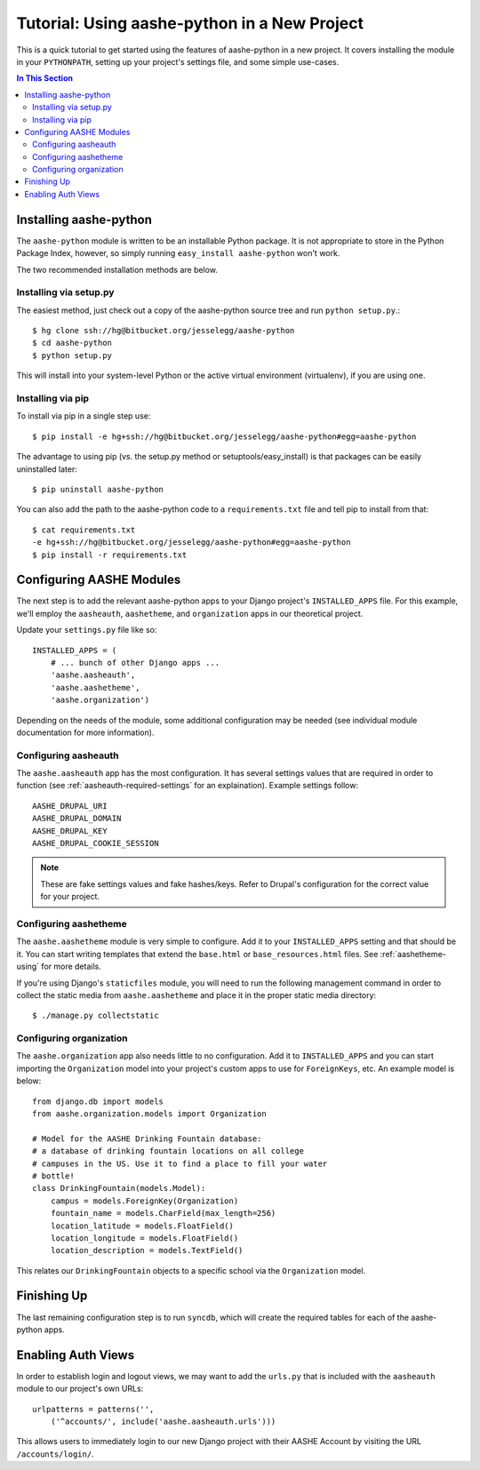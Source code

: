 .. quickstart:

Tutorial: Using aashe-python in a New Project
=============================================

This is a quick tutorial to get started using the features of
aashe-python in a new project. It covers installing the module in
your ``PYTHONPATH``, setting up your project's settings file, and
some simple use-cases.

.. contents::
   In This Section

Installing aashe-python
-----------------------

The ``aashe-python`` module is written to be an installable Python
package. It is not appropriate to store in the Python Package Index,
however, so simply running ``easy_install aashe-python`` won't work.

The two recommended installation methods are below.

Installing via setup.py
^^^^^^^^^^^^^^^^^^^^^^^

The easiest method, just check out a copy of the aashe-python source
tree and run ``python setup.py``.::

    $ hg clone ssh://hg@bitbucket.org/jesselegg/aashe-python
    $ cd aashe-python
    $ python setup.py

This will install into your system-level Python or the active
virtual environment (virtualenv), if you are using one.

Installing via pip
^^^^^^^^^^^^^^^^^^

To install via pip in a single step use::

    $ pip install -e hg+ssh://hg@bitbucket.org/jesselegg/aashe-python#egg=aashe-python

The advantage to using pip (vs. the setup.py method or
setuptools/easy_install) is that packages can be easily uninstalled
later::

    $ pip uninstall aashe-python

You can also add the path to the aashe-python code to a ``requirements.txt``
file and tell pip to install from that::

    $ cat requirements.txt
    -e hg+ssh://hg@bitbucket.org/jesselegg/aashe-python#egg=aashe-python
    $ pip install -r requirements.txt

Configuring AASHE Modules
--------------------

The next step is to add the relevant aashe-python apps to your Django
project's ``INSTALLED_APPS`` file. For this example, we'll employ
the ``aasheauth``, ``aashetheme``, and ``organization`` apps in our
theoretical project.

Update your ``settings.py`` file like so::

    INSTALLED_APPS = (
        # ... bunch of other Django apps ...
        'aashe.aasheauth',
        'aashe.aashetheme',
        'aashe.organization')

Depending on the needs of the module, some additional configuration may
be needed (see individual module documentation for more information).

Configuring aasheauth
^^^^^^^^^^^^^^^^^^^^^^

The ``aashe.aasheauth`` app has the most configuration. It has several
settings values that are required in order to function (see
:ref:`aasheauth-required-settings` for an explaination). Example settings
follow::

    AASHE_DRUPAL_URI
    AASHE_DRUPAL_DOMAIN
    AASHE_DRUPAL_KEY
    AASHE_DRUPAL_COOKIE_SESSION

.. note::

   These are fake settings values and fake hashes/keys. Refer to Drupal's
   configuration for the correct value for your project.

Configuring aashetheme
^^^^^^^^^^^^^^^^^^^^^^

The ``aashe.aashetheme`` module is very simple to configure. Add it to
your ``INSTALLED_APPS`` setting and that should be it. You can start
writing templates that extend the ``base.html`` or
``base_resources.html`` files. See :ref:`aashetheme-using` for more
details.

If you're using Django's ``staticfiles`` module, you will need to run
the following management command in order to collect the static media
from ``aashe.aashetheme`` and place it in the proper static media
directory::

    $ ./manage.py collectstatic

Configuring organization
^^^^^^^^^^^^^^^^^^^^^^^^

The ``aashe.organization`` app also needs little to no configuration. Add
it to ``INSTALLED_APPS`` and you can start importing the ``Organization``
model into your project's custom apps to use for ``ForeignKeys``, etc. An
example model is below::

    from django.db import models
    from aashe.organization.models import Organization

    # Model for the AASHE Drinking Fountain database:
    # a database of drinking fountain locations on all college
    # campuses in the US. Use it to find a place to fill your water
    # bottle!
    class DrinkingFountain(models.Model):
        campus = models.ForeignKey(Organization)
        fountain_name = models.CharField(max_length=256)
        location_latitude = models.FloatField()
        location_longitude = models.FloatField()
        location_description = models.TextField()

This relates our ``DrinkingFountain`` objects to a specific school via the
``Organization`` model.

Finishing Up
------------

The last remaining configuration step is to run ``syncdb``, which will
create the required tables for each of the aashe-python apps.

Enabling Auth Views
-------------------

In order to establish login and logout views, we may want to add the
``urls.py`` that is included with the ``aasheauth`` module to our
project's own URLs::

    urlpatterns = patterns('',
        ('^accounts/', include('aashe.aasheauth.urls')))

This allows users to immediately login to our new Django project with
their AASHE Account by visiting the URL ``/accounts/login/``.
